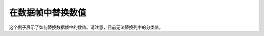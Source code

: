 在数据帧中替换数值
---------------------------

这个例子展示了如何替换数据帧中的数值。请注意，目前无法替换列中的分类值。

.. tabs::
   .. code-tab:: r R

        library(h2o)
        h2o.init()

        # Upload the iris dataset
        path <- "http://h2o-public-test-data.s3.amazonaws.com/smalldata/iris/iris_wheader.csv"
        df <- h2o.importFile(path)

        # Replace a single numerical datum. Note that columns and rows start at 1,
        # so in the example below, the value in the 14th row and 2nd column will be set to 2.0.
        df[14,2] <- 2.0

        # Replace a whole column. The example below multiplies all values in the second column by 3. 
        df[,1] <- 3*df[,1]

        # Replace by row mask. The example below searches for value less than 4.4 in the 
        # sepal_len column and replaces those values with 4.6. 
        df[df[,"sepal_len"] <- 4.4, "sepal_len"] <- 4.6

        # Replace using ifelse. Similar to the previous example, 
        # this replaces values less than 4.6 with 4.6. 
        df[,"sepal_len"] <- h2o.ifelse(df[,"sepal_len"] < 4.4, 4.6, df[,"sepal_len"])

        # Replace missing values with 0 
        df[is.na(df[,"sepal_len"]), "sepal_len"] <- 0

        # Alternative with ifelse 
        df[,"sepal_len"] <- h2o.ifelse(is.na(df[,"sepal_len"]), 0, df[,"sepal_len"])

   .. code-tab:: python

        import h2o
        h2o.init()
        path = "http://h2o-public-test-data.s3.amazonaws.com/smalldata/iris/iris_wheader.csv"
        df = h2o.import_file(path=path)

        # Replace a single numerical datum. Note that columns and rows start at 0.
        # so in the example below, the value in the 15th row and 3rd column will be set to 2.0.
        df[14,2] = 2.0

        # Replace a whole column. The example below multiplies all values in the first column by 3.
        df[0] = 3*df[0]

        # Replace by row mask. The example below searches for value less than 4.6 in the 
        # sepal_len column and replaces those values with 4.6.
        df[df["sepal_len"] < 4.6, "sepal_len"] = 4.6

        # Replace using ifelse. Similar to the previous example, this replaces values less than 4.6 with 4.6. 
        df["sepal_len"] = (df["sepal_len"] < 4.6).ifelse(4.6, df["sepal_len"])

        # Replace missing values with 0.
        df[df["sepal_len"].isna(), "sepal_len"] = 0

        # Alternative with ifelse. Note the parantheses. 
        df["sepal_len"] = (df["sepal_len"].isna()).ifelse(0, df["sepal_len"])  
